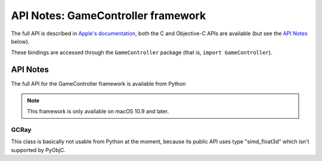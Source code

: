API Notes: GameController framework
===================================

The full API is described in `Apple's documentation`__, both
the C and Objective-C APIs are available (but see the `API Notes`_ below).

.. __: https://developer.apple.com/documentation/gamecontroller/?preferredLanguage=occ

These bindings are accessed through the ``GameController`` package (that is, ``import GameController``).


API Notes
---------

The full API for the GameController framework is available from Python

.. note::

   This framework is only available on macOS 10.9 and later.

GCRay
.....

This class is basically not usable from Python at the moment, because its public API uses
type "simd_float3d" which isn't supported by PyObjC.
